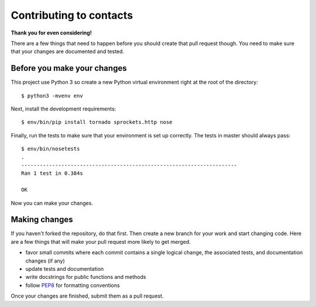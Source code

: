 Contributing to contacts
========================

**Thank you for even considering!**

There are a few things that need to happen before you should create that pull
request though.  You need to make sure that your changes are documented and
tested.

Before you make your changes
----------------------------
This project use Python 3 so create a new Python virtual environment right at
the root of the directory::

   $ python3 -mvenv env

Next, install the development requirements::

   $ env/bin/pip install tornado sprockets.http nose

Finally, run the tests to make sure that your environment is set up correctly.
The tests in master should always pass::

   $ env/bin/nosetests
   .
   ----------------------------------------------------------------------
   Ran 1 test in 0.384s
   
   OK

Now you can make your changes.

Making changes
--------------
If you haven't forked the repository, do that first.  Then create a new branch
for your work and start changing code.  Here are a few things that will make
your pull request more likely to get merged.

- favor small commits where each commit contains a single logical change, the
  associated tests, and documentation changes (if any)
- update tests and documentation
- write docstrings for public functions and methods
- follow `PEP8 <https://www.python.org/dev/peps/pep-0008/>`_ for formatting
  conventions

Once your changes are finished, submit them as a pull request.
